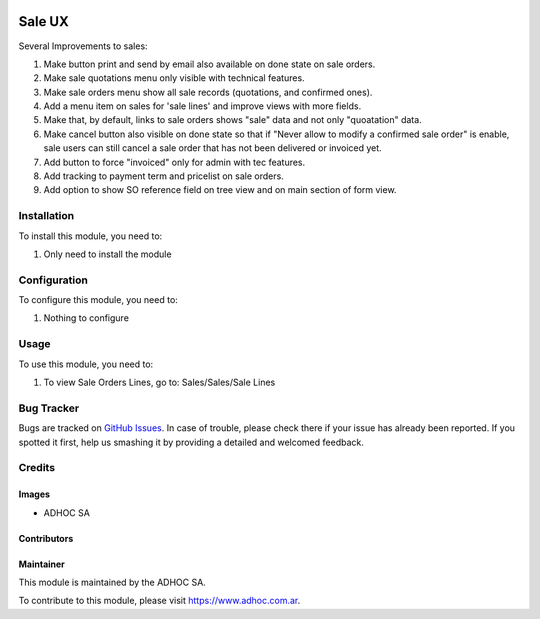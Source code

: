 .. |company| replace:: ADHOC SA

.. |company_logo| image:: https://raw.githubusercontent.com/ingadhoc/maintainer-tools/master/resources/adhoc-logo.png
   :alt: ADHOC SA
   :target: https://www.adhoc.com.ar

.. |icon| image:: https://raw.githubusercontent.com/ingadhoc/maintainer-tools/master/resources/adhoc-icon.png

.. image:: https://img.shields.io/badge/license-AGPL--3-blue.png
   :target: https://www.gnu.org/licenses/agpl
   :alt: License: AGPL-3

=======
Sale UX
=======

Several Improvements to sales:

#. Make button print and send by email also available on done state on sale orders.
#. Make sale quotations menu only visible with technical features.
#. Make sale orders menu show all sale records (quotations, and confirmed ones).
#. Add a menu item on sales for 'sale lines' and improve views with more fields.
#. Make that, by default, links to sale orders shows "sale" data and not only "quoatation" data.
#. Make cancel button also visible on done state so that if "Never allow to modify a confirmed sale order" is enable, sale users can still cancel a sale order that has not been delivered or invoiced yet.
#. Add button to force "invoiced" only for admin with tec features.
#. Add tracking to payment term and pricelist on sale orders.
#. Add option to show SO reference field on tree view and on main section of form view.

Installation
============

To install this module, you need to:

#. Only need to install the module

Configuration
=============

To configure this module, you need to:

#. Nothing to configure

Usage
=====

To use this module, you need to:

#. To view Sale Orders Lines, go to: Sales/Sales/Sale Lines

.. image:: https://odoo-community.org/website/image/ir.attachment/5784_f2813bd/datas
   :alt: Try me on Runbot
   :target: http://runbot.adhoc.com.ar/

Bug Tracker
===========

Bugs are tracked on `GitHub Issues
<https://github.com/ingadhoc/sale/issues>`_. In case of trouble, please
check there if your issue has already been reported. If you spotted it first,
help us smashing it by providing a detailed and welcomed feedback.

Credits
=======

Images
------

* |company| |icon|

Contributors
------------

Maintainer
----------

|company_logo|

This module is maintained by the |company|.

To contribute to this module, please visit https://www.adhoc.com.ar.
